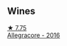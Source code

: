 
** Wines

#+begin_export html
<div class="flex-container">
  <a class="flex-item flex-item-left" href="/wines/acc24d74-9556-479d-a9bd-bada0cccfe7e.html">
    <img class="flex-bottle" src="/images/ac/c24d74-9556-479d-a9bd-bada0cccfe7e/2022-07-02-08-55-26-CCA3B8C3-C143-4A93-8510-9EDF9AB15C67-1-105-c@512.webp"></img>
    <section class="h">★ 7.75</section>
    <section class="h text-bolder">Allegracore - 2016</section>
  </a>

</div>
#+end_export

